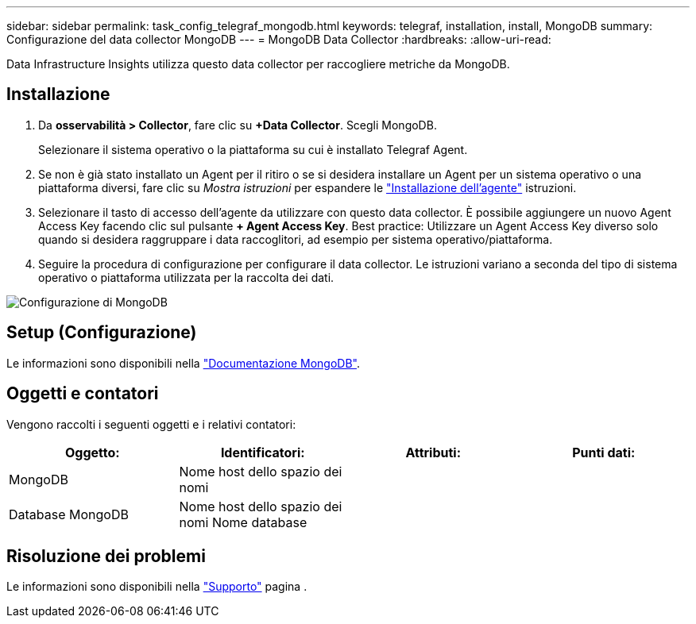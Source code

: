 ---
sidebar: sidebar 
permalink: task_config_telegraf_mongodb.html 
keywords: telegraf, installation, install, MongoDB 
summary: Configurazione del data collector MongoDB 
---
= MongoDB Data Collector
:hardbreaks:
:allow-uri-read: 


[role="lead"]
Data Infrastructure Insights utilizza questo data collector per raccogliere metriche da MongoDB.



== Installazione

. Da *osservabilità > Collector*, fare clic su *+Data Collector*. Scegli MongoDB.
+
Selezionare il sistema operativo o la piattaforma su cui è installato Telegraf Agent.

. Se non è già stato installato un Agent per il ritiro o se si desidera installare un Agent per un sistema operativo o una piattaforma diversi, fare clic su _Mostra istruzioni_ per espandere le link:task_config_telegraf_agent.html["Installazione dell'agente"] istruzioni.
. Selezionare il tasto di accesso dell'agente da utilizzare con questo data collector. È possibile aggiungere un nuovo Agent Access Key facendo clic sul pulsante *+ Agent Access Key*. Best practice: Utilizzare un Agent Access Key diverso solo quando si desidera raggruppare i data raccoglitori, ad esempio per sistema operativo/piattaforma.
. Seguire la procedura di configurazione per configurare il data collector. Le istruzioni variano a seconda del tipo di sistema operativo o piattaforma utilizzata per la raccolta dei dati.


image:MongoDBDCConfigLinux.png["Configurazione di MongoDB"]



== Setup (Configurazione)

Le informazioni sono disponibili nella link:https://docs.mongodb.com/["Documentazione MongoDB"].



== Oggetti e contatori

Vengono raccolti i seguenti oggetti e i relativi contatori:

[cols="<.<,<.<,<.<,<.<"]
|===
| Oggetto: | Identificatori: | Attributi: | Punti dati: 


| MongoDB | Nome host dello spazio dei nomi |  |  


| Database MongoDB | Nome host dello spazio dei nomi Nome database |  |  
|===


== Risoluzione dei problemi

Le informazioni sono disponibili nella link:concept_requesting_support.html["Supporto"] pagina .
